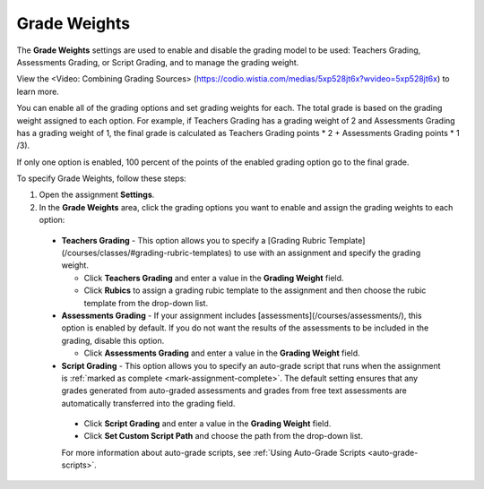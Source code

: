 .. _grade-weights:

Grade Weights
=============
The **Grade Weights** settings are used to enable and disable the grading model to be used: Teachers Grading, Assessments Grading, or Script Grading, and to manage the grading weight.

.. image:: /img/gradingweights.png
   :alt: Grade Weights

View the <Video: Combining Grading Sources> (https://codio.wistia.com/medias/5xp528jt6x?wvideo=5xp528jt6x) to learn more.

You can enable all of the grading options and set grading weights for each. The total grade is based on the grading weight assigned to each option. For example, if Teachers Grading has a grading weight of 2 and Assessments Grading has a grading weight of 1, the final grade is calculated as Teachers Grading points * 2 + Assessments Grading points * 1 /3).

If only one option is enabled, 100 percent of the points of the enabled grading option go to the final grade.

To specify Grade Weights, follow these steps:

1. Open the assignment **Settings**.
2. In the **Grade Weights** area, click the grading options you want to enable and assign the grading weights to each option:

  - **Teachers Grading** - This option allows you to specify a [Grading Rubric Template](/courses/classes/#grading-rubric-templates) to use with an assignment and specify the grading weight.

    - Click **Teachers Grading** and enter a value in the **Grading Weight** field.
    - Click **Rubics** to assign a grading rubic template to the assignment and then choose the rubic template from the drop-down list.

  - **Assessments Grading** - If your assignment includes [assessments](/courses/assessments/), this option is enabled by default. If you do not want the results of the assessments to be included in the grading, disable this option.

    - Click **Assessments Grading** and enter a value in the **Grading Weight** field.

  - **Script Grading** - This option allows you to specify an auto-grade script that runs when the assignment is :ref:`marked as complete <mark-assignment-complete>`. The default setting ensures that any grades generated from auto-graded assessments and grades from free text assessments are automatically transferred into the grading field.

   - Click **Script Grading** and enter a value in the **Grading Weight** field.
   - Click **Set Custom Script Path** and choose the path from the drop-down list.

   For more information about auto-grade scripts, see :ref:`Using Auto-Grade Scripts <auto-grade-scripts>`.